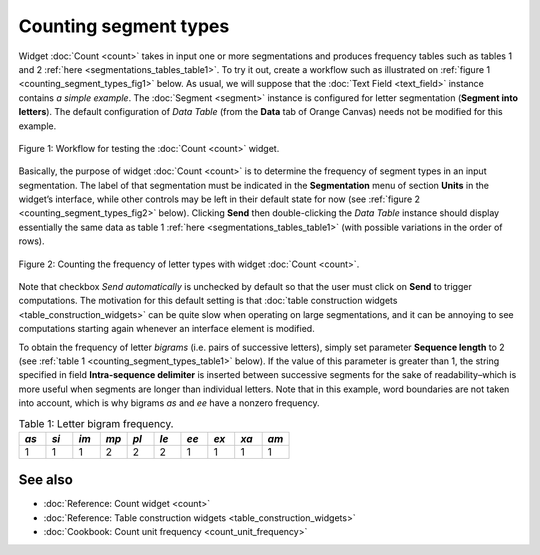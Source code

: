 .. meta::
   :description: Orange Textable documentation, counting segment types
   :keywords: Orange, Textable, documentation, counting, types

Counting segment types
======================

Widget :doc:`Count <count>`
takes in input one or more segmentations and produces frequency tables
such as tables 1 and 2 :ref:`here <segmentations_tables_table1>`.
To try it out, create a workflow such as illustrated on :ref:`figure 1 <counting_segment_types_fig1>`
below. As usual, we will suppose that the :doc:`Text Field <text_field>`
instance contains *a simple example*. The :doc:`Segment <segment>`
instance is configured for letter segmentation (**Segment into
letters**). The default configuration of *Data Table* (from the **Data**
tab of Orange Canvas) needs not be modified for this example.

.. _counting_segment_types_fig1:

.. figure:: figures/count_example_schema.png
    :align: center
    :alt: Schema for testing the Count widget
    :scale: 80 %

    Figure 1: Workflow for testing the :doc:`Count <count>` widget.

Basically, the purpose of widget
:doc:`Count <count>`
is to determine the frequency of segment types in an input segmentation.
The label of that segmentation must be indicated in the **Segmentation**
menu of section **Units** in the widget’s interface, while other
controls may be left in their default state for now (see :ref:`figure 2 <counting_segment_types_fig2>`
below). Clicking **Send** then double-clicking the *Data Table*
instance should display essentially the same data as table 1
:ref:`here <segmentations_tables_table1>`
(with possible variations in the order of rows).

.. _counting_segment_types_fig2:

.. figure:: figures/count_example.png
    :align: center
    :alt: Counting the frequency of letter types with widget :doc:`Count <count>`

    Figure 2: Counting the frequency of letter types with widget :doc:`Count <count>`.

Note that checkbox *Send automatically* is unchecked by default so that
the user must click on **Send** to trigger computations. The motivation
for this default setting is that :doc:`table construction widgets <table_construction_widgets>`
can be quite slow when operating on large segmentations, and it can be
annoying to see computations starting again whenever an interface
element is modified.

To obtain the frequency of letter *bigrams* (i.e. pairs of successive
letters), simply set parameter **Sequence length** to 2 (see :ref:`table 1 <counting_segment_types_table1>`
below). If the value of this parameter is greater than 1, the string
specified in field **Intra-sequence delimiter** is inserted between
successive segments for the sake of readability–which is more useful
when segments are longer than individual letters. Note that in this
example, word boundaries are not taken into account, which is why
bigrams *as* and *ee* have a nonzero frequency.

.. _counting_segment_types_table1:

.. csv-table:: Table 1: Letter bigram frequency.
    :header: *as*, *si*, *im*, *mp*, *pl*, *le*, *ee*, *ex*, *xa*, *am*
    :stub-columns: 0
    :widths: 3 3 3 3 3 3 3 3 3 3

    1,   1,   1,   2,   2,   2,   1,  1,   1,   1


See also
-----------------

- :doc:`Reference: Count widget <count>`
- :doc:`Reference: Table construction widgets <table_construction_widgets>`
- :doc:`Cookbook: Count unit frequency <count_unit_frequency>`